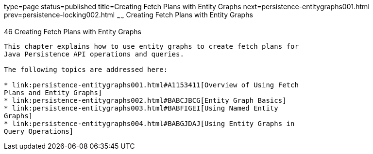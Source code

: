 type=page
status=published
title=Creating Fetch Plans with Entity Graphs
next=persistence-entitygraphs001.html
prev=persistence-locking002.html
~~~~~~
Creating Fetch Plans with Entity Graphs
=======================================

[[BABIJIAC]]

[[creating-fetch-plans-with-entity-graphs]]
46 Creating Fetch Plans with Entity Graphs
------------------------------------------


This chapter explains how to use entity graphs to create fetch plans for
Java Persistence API operations and queries.

The following topics are addressed here:

* link:persistence-entitygraphs001.html#A1153411[Overview of Using Fetch
Plans and Entity Graphs]
* link:persistence-entitygraphs002.html#BABCJBCG[Entity Graph Basics]
* link:persistence-entitygraphs003.html#BABFIGEI[Using Named Entity
Graphs]
* link:persistence-entitygraphs004.html#BABGJDAJ[Using Entity Graphs in
Query Operations]
